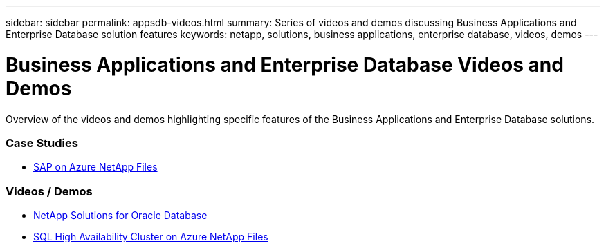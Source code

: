 ---
sidebar: sidebar
permalink: appsdb-videos.html
summary: Series of videos and demos discussing Business Applications and Enterprise Database solution features
keywords: netapp, solutions, business applications, enterprise database, videos, demos
---

= Business Applications and Enterprise Database Videos and Demos
:hardbreaks:
:nofooter:
:icons: font
:linkattrs:
:table-stripes: odd
:imagesdir: ./media/

[.lead]
Overview of the videos and demos highlighting specific features of the Business Applications and Enterprise Database solutions.

=== Case Studies
* link:https://customers.netapp.com/en/sap-azure-netapp-files-case-study[SAP on Azure NetApp Files]

=== Videos / Demos
* link:https://tv.netapp.com/detail/video/6122307529001/netapp-solutions-for-oracle-databases%E2%80%8B[NetApp Solutions for Oracle Database]

* link:https://tv.netapp.com/detail/video/1670591628570468424/deploy-sql-server-always-on-failover-cluster-over-smb-with-azure-netapp-files[SQL High Availability Cluster on Azure NetApp Files]

